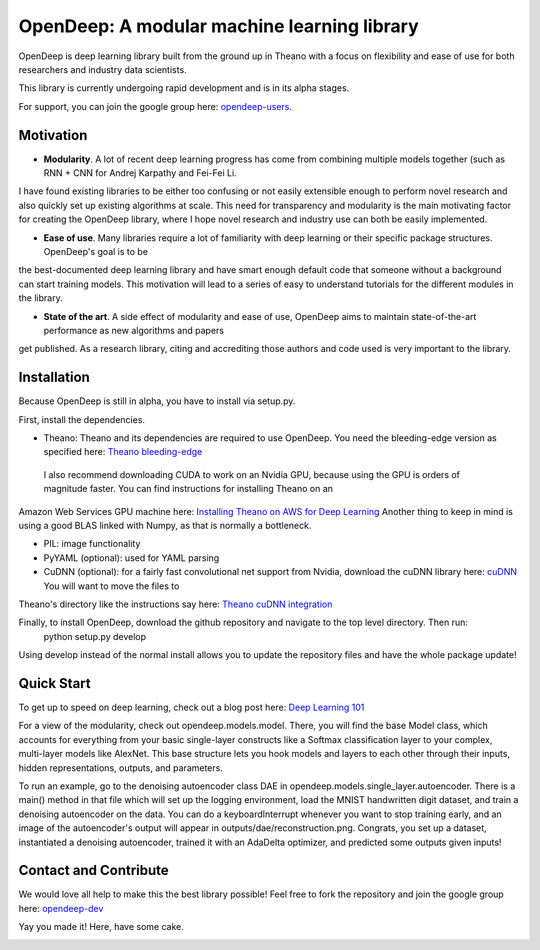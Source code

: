 ============================================
OpenDeep: A modular machine learning library
============================================
OpenDeep is deep learning library built from the ground up in Theano with a focus on flexibility and ease of use
for both researchers and industry data scientists.

.. image:: readme_images/automate!.jpg

This library is currently undergoing rapid development and is in its alpha stages.

For support, you can join the google group here: `opendeep-users <https://groups.google.com/forum/#!forum/opendeep-users>`_.

Motivation
----------
- **Modularity**. A lot of recent deep learning progress has come from combining multiple models together (such as RNN + CNN for Andrej Karpathy and Fei-Fei Li. 
I have found existing libraries to be either too confusing or not easily extensible enough to perform novel research and also quickly set up existing algorithms at scale. 
This need for transparency and modularity is the main motivating factor for creating the OpenDeep library, where I hope novel research and industry use can both 
be easily implemented.

- **Ease of use**. Many libraries require a lot of familiarity with deep learning or their specific package structures. OpenDeep's goal is to be 
the best-documented deep learning library and have smart enough default code that someone without a background can start training models. This motivation 
will lead to a series of easy to understand tutorials for the different modules in the library.

- **State of the art**. A side effect of modularity and ease of use, OpenDeep aims to maintain state-of-the-art performance as new algorithms and papers 
get published. As a research library, citing and accrediting those authors and code used is very important to the library.


Installation
------------
Because OpenDeep is still in alpha, you have to install via setup.py.

First, install the dependencies.

- Theano: Theano and its dependencies are required to use OpenDeep. You need the bleeding-edge version as specified here: `Theano bleeding-edge <http://deeplearning.net/software/theano/install.html#bleeding-edge-install-instructions>`_
 I also recommend downloading CUDA to work on an Nvidia GPU, because using the GPU is orders of magnitude faster. You can find instructions for installing Theano on an 
Amazon Web Services GPU machine here: `Installing Theano on AWS for Deep Learning <http://markus.com/install-theano-on-aws/>`_ Another thing to keep in mind is using a good BLAS linked with Numpy, as that is normally a bottleneck.

- PIL: image functionality

- PyYAML (optional): used for YAML parsing

- CuDNN (optional): for a fairly fast convolutional net support from Nvidia, download the cuDNN library here: `cuDNN <https://developer.nvidia.com/cuDNN>`_ You will want to move the files to 
Theano's directory like the instructions say here: `Theano cuDNN integration <http://deeplearning.net/software/theano/library/sandbox/cuda/dnn.html>`_

Finally, to install OpenDeep, download the github repository and navigate to the top level directory. Then run:
    python setup.py develop
    
Using develop instead of the normal install allows you to update the repository files and have the whole package update!


Quick Start
-----------
To get up to speed on deep learning, check out a blog post here: `Deep Learning 101 <http://markus.com/deep-learning-101/>`_

For a view of the modularity, check out opendeep.models.model. There, you will find the base Model class, which accounts for everything 
from your basic single-layer constructs like a Softmax classification layer to your complex, multi-layer models like AlexNet. This base structure lets 
you hook models and layers to each other through their inputs, hidden representations, outputs, and parameters.

To run an example, go to the denoising autoencoder class DAE in opendeep.models.single_layer.autoencoder. There is a main() method in that file which will 
set up the logging environment, load the MNIST handwritten digit dataset, and train a denoising autoencoder on the data. You can do a keyboardInterrupt whenever you 
want to stop training early, and an image of the autoencoder's output will appear in outputs/dae/reconstruction.png. Congrats, you set up a dataset, 
instantiated a denoising autoencoder, trained it with an AdaDelta optimizer, and predicted some outputs given inputs!


Contact and Contribute
----------------------
We would love all help to make this the best library possible! Feel free to fork the repository and 
join the google group here: `opendeep-dev <https://groups.google.com/forum/#!forum/opendeep-dev/>`_


Yay you made it! Here, have some cake.

.. image:: readme_images/cake.jpg